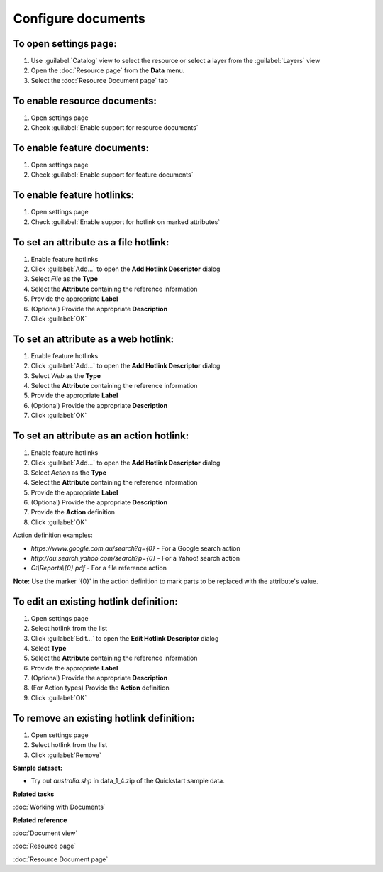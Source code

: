 Configure documents
###################

To open settings page:
----------------------

#. Use :guilabel:`Catalog` view to select the resource or select a layer from the :guilabel:`Layers` view 
#. Open the :doc:`Resource page` from the **Data** menu.
#. Select the :doc:`Resource Document page` tab

To enable resource documents:
-----------------------------

#. Open settings page
#. Check :guilabel:`Enable support for resource documents`

To enable feature documents:
----------------------------

#. Open settings page
#. Check :guilabel:`Enable support for feature documents`

To enable feature hotlinks:
---------------------------

#. Open settings page
#. Check :guilabel:`Enable support for hotlink on marked attributes`

To set an attribute as a file hotlink:
--------------------------------------

#. Enable feature hotlinks
#. Click :guilabel:`Add...` to open the **Add Hotlink Descriptor** dialog 
#. Select *File* as the **Type**
#. Select the **Attribute** containing the reference information
#. Provide the appropriate **Label**
#. (Optional) Provide the appropriate **Description**
#. Click :guilabel:`OK`
   
To set an attribute as a web hotlink:
-------------------------------------

#. Enable feature hotlinks
#. Click :guilabel:`Add...` to open the **Add Hotlink Descriptor** dialog 
#. Select *Web* as the **Type**
#. Select the **Attribute** containing the reference information
#. Provide the appropriate **Label**
#. (Optional) Provide the appropriate **Description**
#. Click :guilabel:`OK`
   
To set an attribute as an action hotlink:
-----------------------------------------

#. Enable feature hotlinks
#. Click :guilabel:`Add...` to open the **Add Hotlink Descriptor** dialog 
#. Select *Action* as the **Type**
#. Select the **Attribute** containing the reference information
#. Provide the appropriate **Label**
#. (Optional) Provide the appropriate **Description**
#. Provide the **Action** definition
#. Click :guilabel:`OK`

Action definition examples:

- *https://www.google.com.au/search?q={0}* - For a Google search action
- *http://au.search.yahoo.com/search?p={0}* - For a Yahoo! search action
- *C:\\Reports\\{0}.pdf* - For a file reference action

**Note:** Use the marker '{0}' in the action definition to mark parts to be replaced with the attribute's value.
   
To edit an existing hotlink definition:
---------------------------------------
   
#. Open settings page
#. Select hotlink from the list
#. Click :guilabel:`Edit...` to open the **Edit Hotlink Descriptor** dialog
#. Select **Type**
#. Select the **Attribute** containing the reference information
#. Provide the appropriate **Label**
#. (Optional) Provide the appropriate **Description**
#. (For Action types) Provide the **Action** definition
#. Click :guilabel:`OK`
   
To remove an existing hotlink definition:
-----------------------------------------
   
#. Open settings page
#. Select hotlink from the list
#. Click :guilabel:`Remove`
   
**Sample dataset:**

- Try out *australia.shp* in data_1_4.zip of the Quickstart sample data.

**Related tasks**

:doc:`Working with Documents`

**Related reference**

:doc:`Document view`

:doc:`Resource page`

:doc:`Resource Document page`
